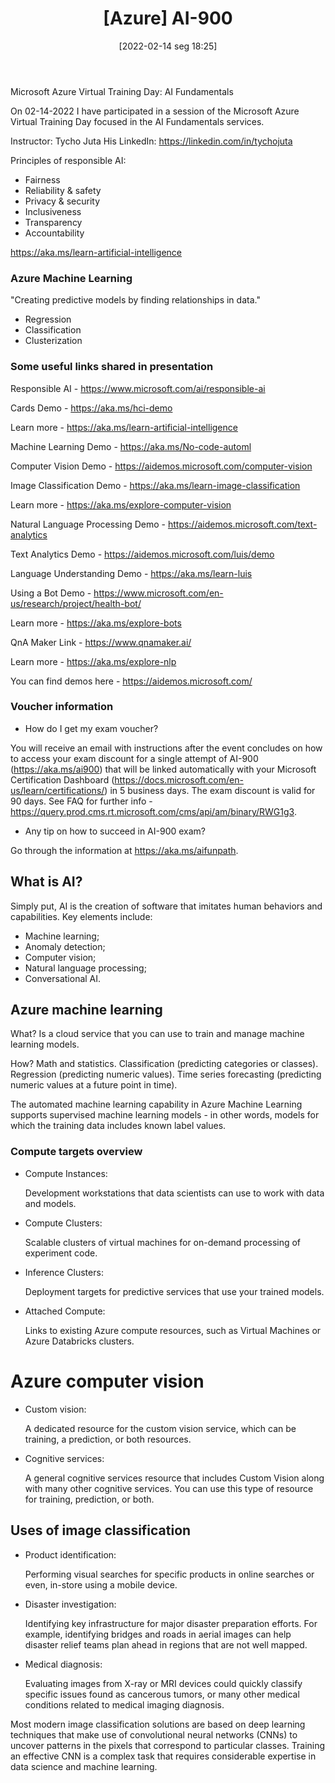 :PROPERTIES:
:ID:       ac1af467-8d9d-436b-ba1c-2c57251aa93b
:END:
#+title: [Azure] AI-900
#+date: [2022-02-14 seg 18:25]

Microsoft Azure Virtual Training Day: AI Fundamentals

On 02-14-2022 I have participated in a session of the Microsoft Azure Virtual
Training Day focused in the AI Fundamentals services.

Instructor: Tycho Juta
His LinkedIn: https://linkedin.com/in/tychojuta

Principles of responsible AI:
- Fairness
- Reliability & safety
- Privacy & security
- Inclusiveness
- Transparency
- Accountability

https://aka.ms/learn-artificial-intelligence

*** Azure Machine Learning

"Creating predictive models by finding relationships in data."
    
- Regression
- Classification
- Clusterization

*** Some useful links shared in presentation

  Responsible AI - https://www.microsoft.com/ai/responsible-ai

  Cards Demo - https://aka.ms/hci-demo

  Learn more - https://aka.ms/learn-artificial-intelligence

  Machine Learning Demo - https://aka.ms/No-code-automl

  Computer Vision Demo - https://aidemos.microsoft.com/computer-vision

  Image Classification Demo -
  https://aka.ms/learn-image-classification

  Learn more - https://aka.ms/explore-computer-vision

  Natural Language Processing Demo -
  https://aidemos.microsoft.com/text-analytics

  Text Analytics Demo - https://aidemos.microsoft.com/luis/demo

  Language Understanding Demo - https://aka.ms/learn-luis

  Using a Bot Demo -
  https://www.microsoft.com/en-us/research/project/health-bot/

  Learn more - https://aka.ms/explore-bots

  QnA Maker Link - https://www.qnamaker.ai/

  Learn more - https://aka.ms/explore-nlp

  You can find demos here - https://aidemos.microsoft.com/

*** Voucher information
  
- How do I get my exam voucher?

You will receive an email with instructions after the event concludes on how to
access your exam discount for a single attempt of AI-900 (https://aka.ms/ai900)
that will be linked automatically with your Microsoft Certification Dashboard
(https://docs.microsoft.com/en-us/learn/certifications/) in 5 business days. The
exam discount is valid for 90 days. See FAQ for further info
-https://query.prod.cms.rt.microsoft.com/cms/api/am/binary/RWG1g3.

- Any tip on how to succeed in AI-900 exam?

Go through the information at https://aka.ms/aifunpath.


** What is AI?

Simply put, AI is the creation of software that imitates human behaviors and
capabilities. Key elements include:

- Machine learning;
- Anomaly detection;
- Computer vision;
- Natural language processing;
- Conversational AI.

** Azure machine learning

What? Is a cloud service that you can use to train and manage machine learning
models.

How? Math and statistics. Classification (predicting categories or
classes). Regression (predicting numeric values). Time series forecasting
(predicting numeric values at a future point in time).

The automated machine learning capability in Azure Machine Learning supports
supervised machine learning models - in other words, models for which the
training data includes known label values.

*** Compute targets overview

+ Compute Instances:

  Development workstations that data scientists can use to work with data and
  models.

+ Compute Clusters:

  Scalable clusters of virtual machines for on-demand processing of experiment
  code.

+ Inference Clusters:

  Deployment targets for predictive services that use your trained models.

+ Attached Compute:

  Links to existing Azure compute resources, such as Virtual Machines or Azure
  Databricks clusters.

* Azure computer vision

- Custom vision:
  
  A dedicated resource for the custom vision service, which can be training, a
  prediction, or both resources.
  
- Cognitive services:
  
  A general cognitive services resource that includes Custom Vision along with
  many other cognitive services. You can use this type of resource for training,
  prediction, or both.

** Uses of image classification

- Product identification:

  Performing visual searches for specific products in online searches or even,
  in-store using a mobile device.

- Disaster investigation:

  Identifying key infrastructure for major disaster preparation efforts. For
  example, identifying bridges and roads in aerial images can help disaster
  relief teams plan ahead in regions that are not well mapped.

- Medical diagnosis:

  Evaluating images from X-ray or MRI devices could quickly classify specific
  issues found as cancerous tumors, or many other medical conditions related to
  medical imaging diagnosis.

Most modern image classification solutions are based on deep learning techniques
that make use of convolutional neural networks (CNNs) to uncover patterns in the
pixels that correspond to particular classes. Training an effective CNN is a
complex task that requires considerable expertise in data science and machine
learning.
